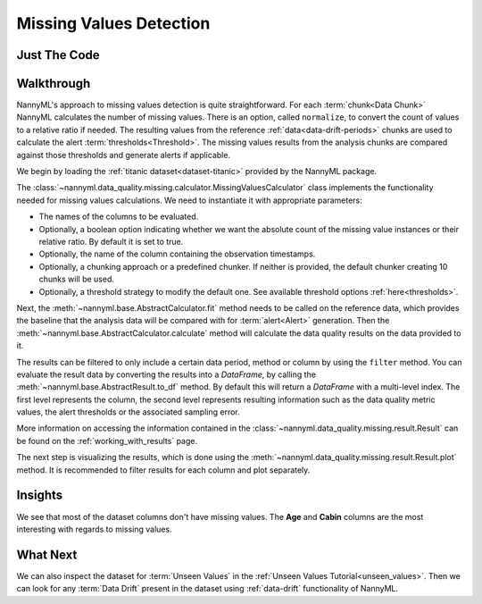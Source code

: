 .. _missing_values:

========================
Missing Values Detection
========================


Just The Code
-------------

.. nbimport::
    :path: ./example_notebooks/Tutorial - Missing Values.ipynb
    :cells: 1 3 4 6

.. _missing_values_walkthrough:

Walkthrough
-----------

NannyML's approach to missing values detection is quite straightforward.
For each :term:`chunk<Data Chunk>` NannyML calculates the number of missing values. There is an option, called
``normalize``, to convert the count of values to a relative ratio if needed. The resulting
values from the reference :ref:`data<data-drift-periods>` chunks are used to calculate the
alert :term:`thresholds<Threshold>`. The missing values results from the analysis chunks are
compared against those thresholds and generate alerts if applicable.

We begin by loading the :ref:`titanic dataset<dataset-titanic>` provided by the NannyML package.

.. nbimport::
    :path: ./example_notebooks/Tutorial - Missing Values.ipynb
    :cells: 1

.. nbtable::
    :path: ./example_notebooks/Tutorial - Missing Values.ipynb
    :cell: 2

The :class:`~nannyml.data_quality.missing.calculator.MissingValuesCalculator` class implements
the functionality needed for missing values calculations.
We need to instantiate it with appropriate parameters:

- The names of the columns to be evaluated.
- Optionally, a boolean option indicating whether we want the absolute count of the missing
  value instances or their relative ratio. By default it is set to true.
- Optionally, the name of the column containing the observation timestamps.
- Optionally, a chunking approach or a predefined chunker. If neither is provided, the default
  chunker creating 10 chunks will be used.
- Optionally, a threshold strategy to modify the default one. See available threshold options
  :ref:`here<thresholds>`.

.. nbimport::
    :path: ./example_notebooks/Tutorial - Missing Values.ipynb
    :cells: 3

Next, the :meth:`~nannyml.base.AbstractCalculator.fit` method needs
to be called on the reference data, which provides the baseline that the analysis data will be
compared with for :term:`alert<Alert>` generation. Then the
:meth:`~nannyml.base.AbstractCalculator.calculate` method will
calculate the data quality results on the data provided to it.

The results can be filtered to only include a certain data period, method or column by using the ``filter`` method.
You can evaluate the result data by converting the results into a `DataFrame`,
by calling the :meth:`~nannyml.base.AbstractResult.to_df` method.
By default this will return a `DataFrame` with a multi-level index. The first level represents the column, the second level
represents resulting information such as the data quality metric values, the alert thresholds or the associated sampling error.

.. nbimport::
    :path: ./example_notebooks/Tutorial - Missing Values.ipynb
    :cells: 4

.. nbtable::
    :path: ./example_notebooks/Tutorial - Missing Values.ipynb
    :cell: 5

More information on accessing the information contained in the
:class:`~nannyml.data_quality.missing.result.Result`
can be found on the :ref:`working_with_results` page.

The next step is visualizing the results, which is done using the
:meth:`~nannyml.data_quality.missing.result.Result.plot` method.
It is recommended to filter results for each column and plot separately.

.. nbimport::
    :path: ./example_notebooks/Tutorial - Missing Values.ipynb
    :cells: 6

.. image:: /_static/tutorials/data_quality/missing-titanic-Age.svg
.. image:: /_static/tutorials/data_quality/missing-titanic-Cabin.svg
.. image:: /_static/tutorials/data_quality/missing-titanic-Embarked.svg
.. image:: /_static/tutorials/data_quality/missing-titanic-Fare.svg
.. image:: /_static/tutorials/data_quality/missing-titanic-Name.svg
.. image:: /_static/tutorials/data_quality/missing-titanic-Parch.svg
.. image:: /_static/tutorials/data_quality/missing-titanic-Pclass.svg
.. image:: /_static/tutorials/data_quality/missing-titanic-Sex.svg
.. image:: /_static/tutorials/data_quality/missing-titanic-SibSp.svg
.. image:: /_static/tutorials/data_quality/missing-titanic-Ticket.svg

Insights
--------

We see that most of the dataset columns don't have missing values. The **Age** and **Cabin**
columns are the most interesting with regards to missing values.


What Next
---------

We can also inspect the dataset for :term:`Unseen Values` in the :ref:`Unseen Values Tutorial<unseen_values>`.
Then we can look for any :term:`Data Drift` present in the dataset using :ref:`data-drift` functionality of
NannyML.
